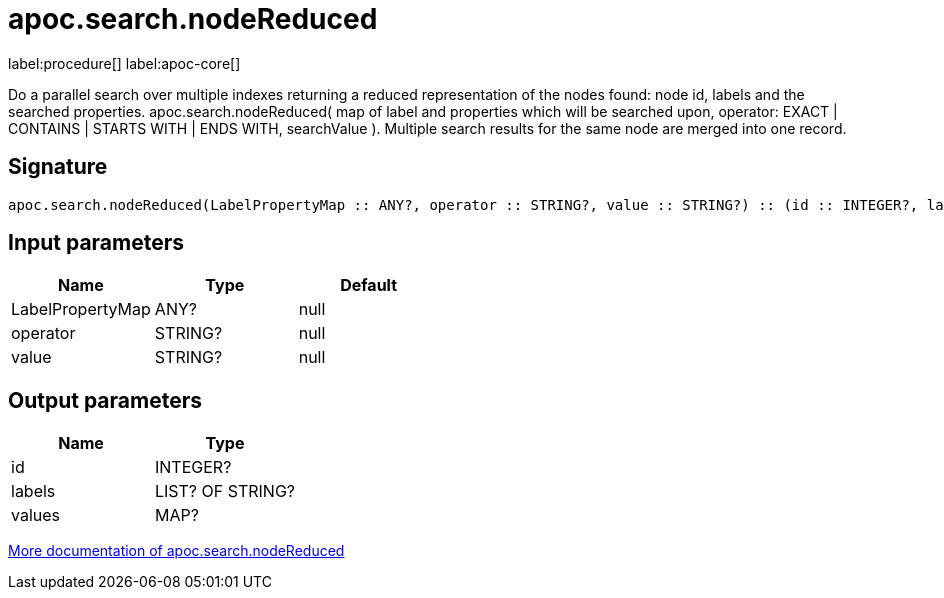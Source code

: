 ////
This file is generated by DocsTest, so don't change it!
////

= apoc.search.nodeReduced
:page-custom-canonical: https://neo4j.com/docs/apoc/current/overview/apoc.search/apoc.search.nodeReduced/
:description: This section contains reference documentation for the apoc.search.nodeReduced procedure.

label:procedure[] label:apoc-core[]

[.emphasis]
Do a parallel search over multiple indexes returning a reduced representation of the nodes found: node id, labels and the searched properties. apoc.search.nodeReduced( map of label and properties which will be searched upon, operator: EXACT | CONTAINS | STARTS WITH | ENDS WITH, searchValue ). Multiple search results for the same node are merged into one record.

== Signature

[source]
----
apoc.search.nodeReduced(LabelPropertyMap :: ANY?, operator :: STRING?, value :: STRING?) :: (id :: INTEGER?, labels :: LIST? OF STRING?, values :: MAP?)
----

== Input parameters
[.procedures, opts=header]
|===
| Name | Type | Default 
|LabelPropertyMap|ANY?|null
|operator|STRING?|null
|value|STRING?|null
|===

== Output parameters
[.procedures, opts=header]
|===
| Name | Type 
|id|INTEGER?
|labels|LIST? OF STRING?
|values|MAP?
|===

xref::graph-querying/parallel-node-search.adoc[More documentation of apoc.search.nodeReduced,role=more information]

